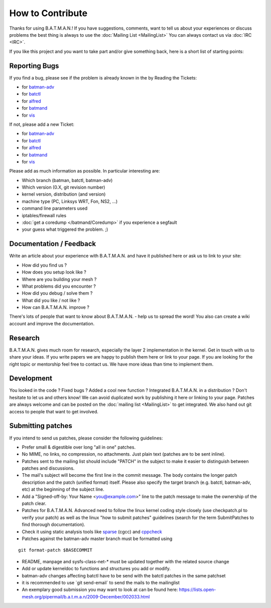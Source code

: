 How to Contribute
=================

Thanks for using B.A.T.M.A.N.! If you have suggestions, comments, want
to tell us about your experiences or discuss problems the best thing is
always to use the :doc:`Mailing List <MailingList>` You can always contact
us via :doc:`IRC <IRC>`.

If you like this project and you want to take part and/or give something
back, here is a short list of starting points:

Reporting Bugs
--------------

If you find a bug, please see if the problem is already known in the by
Reading the Tickets:

-  for `batman-adv </projects/batman-adv/issues>`__
-  for `batctl </projects/batctl/issues>`__
-  for `alfred </projects/alfred/issues>`__
-  for `batmand </projects/batmand/issues>`__
-  for `vis </projects/vis/issues>`__

If not, please add a new Ticket:

-  for `batman-adv </projects/batman-adv/issues/new>`__
-  for `batctl </projects/batctl/issues/new>`__
-  for `alfred </projects/alfred/issues/new>`__
-  for `batmand </projects/batmand/issues/new>`__
-  for `vis </projects/vis/issues/new>`__

Please add as much information as possible. In particular interesting
are:

-  Which branch (batman, batctl, batman-adv)
-  Which version (0.X, git revision number)
-  kernel version, distribution (and version)
-  machine type (PC, Linksys WRT, Fon, NS2, ...)
-  command line parameters used
-  iptables/firewall rules
-  :doc:`get a coredump </batmand/Coredump>` if you experience a segfault
-  your guess what triggered the problem. ;)

Documentation / Feedback
------------------------

Write an article about your experience with B.A.T.M.A.N. and have it
published here or ask us to link to your site:

-  How did you find us ?
-  How does you setup look like ?
-  Where are you building your mesh ?
-  What problems did you encounter ?
-  How did you debug / solve them ?
-  What did you like / not like ?
-  How can B.A.T.M.A.N. improve ?

There's lots of people that want to know about B.A.T.M.A.N. - help us to
spread the word! You also can create a wiki account and improve the
documentation.

Research
--------

B.A.T.M.A.N. gives much room for research, especially the layer 2
implementation in the kernel. Get in touch with us to share your ideas.
If you write papers we are happy to publish them here or link to your
page. If you are looking for the right topic or mentorship feel free to
contact us. We have more ideas than time to implement them.

Development
-----------

You looked in the code ? Fixed bugs ? Added a cool new function ?
Integrated B.A.T.M.A.N. in a distribution ? Don't hesitate to let us and
others know! We can avoid duplicated work by publishing it here or
linking to your page. Patches are always welcome and can be posted on
the :doc:`mailing list <MailingList>` to get integrated. We also hand out
git access to people that want to get involved.

Submitting patches
------------------

If you intend to send us patches, please consider the following
guidelines:

* Prefer small & digestible over long "all in one" patches.
* No MIME, no links, no compression, no attachments. Just plain text
  (patches are to be sent inline).
* Patches sent to the mailing list should include "PATCH" in the
  subject to make it easier to distinguish between patches and
  discussions.
* The mail's subject will become the first line in the commit message.
  The body contains the longer patch description and the patch (unified
  format) itself. Please also specify the target branch (e.g. batctl,
  batman-adv, etc) at the beginning of the subject line.
* Add a "Signed-off-by: Your Name <you@example.com>" line to the patch
  message to make the ownership of the patch clear.
* Patches for B.A.T.M.A.N. Advanced need to follow the linux kernel
  coding style closely (use checkpatch.pl to verify your patch) as well as
  the linux "how to submit patches" guidelines (search for the term
  SubmitPatches to find thorough documentation).
* Check it using static analysis tools like
  `sparse <https://sparse.wiki.kernel.org/>`__ (cgcc) and
  `cppcheck <http://cppcheck.sourceforge.net/>`__
* Patches against the batman-adv master branch must be formatted using

::

    git format-patch $BASECOMMIT

-  README, manpage and sysfs-class-net-\* must be updated together with
   the related source change
-  Add or update kerneldoc to functions and structures you add or
   modify.
-  batman-adv changes affecting batctl have to be send with the batctl
   patches in the same patchset
-  it is recommended to use \`git send-email\` to send the mails to the
   mailinglist
-  An exemplary good submission you may want to look at can be found
   here:
   https://lists.open-mesh.org/pipermail/b.a.t.m.a.n/2009-December/002033.html

